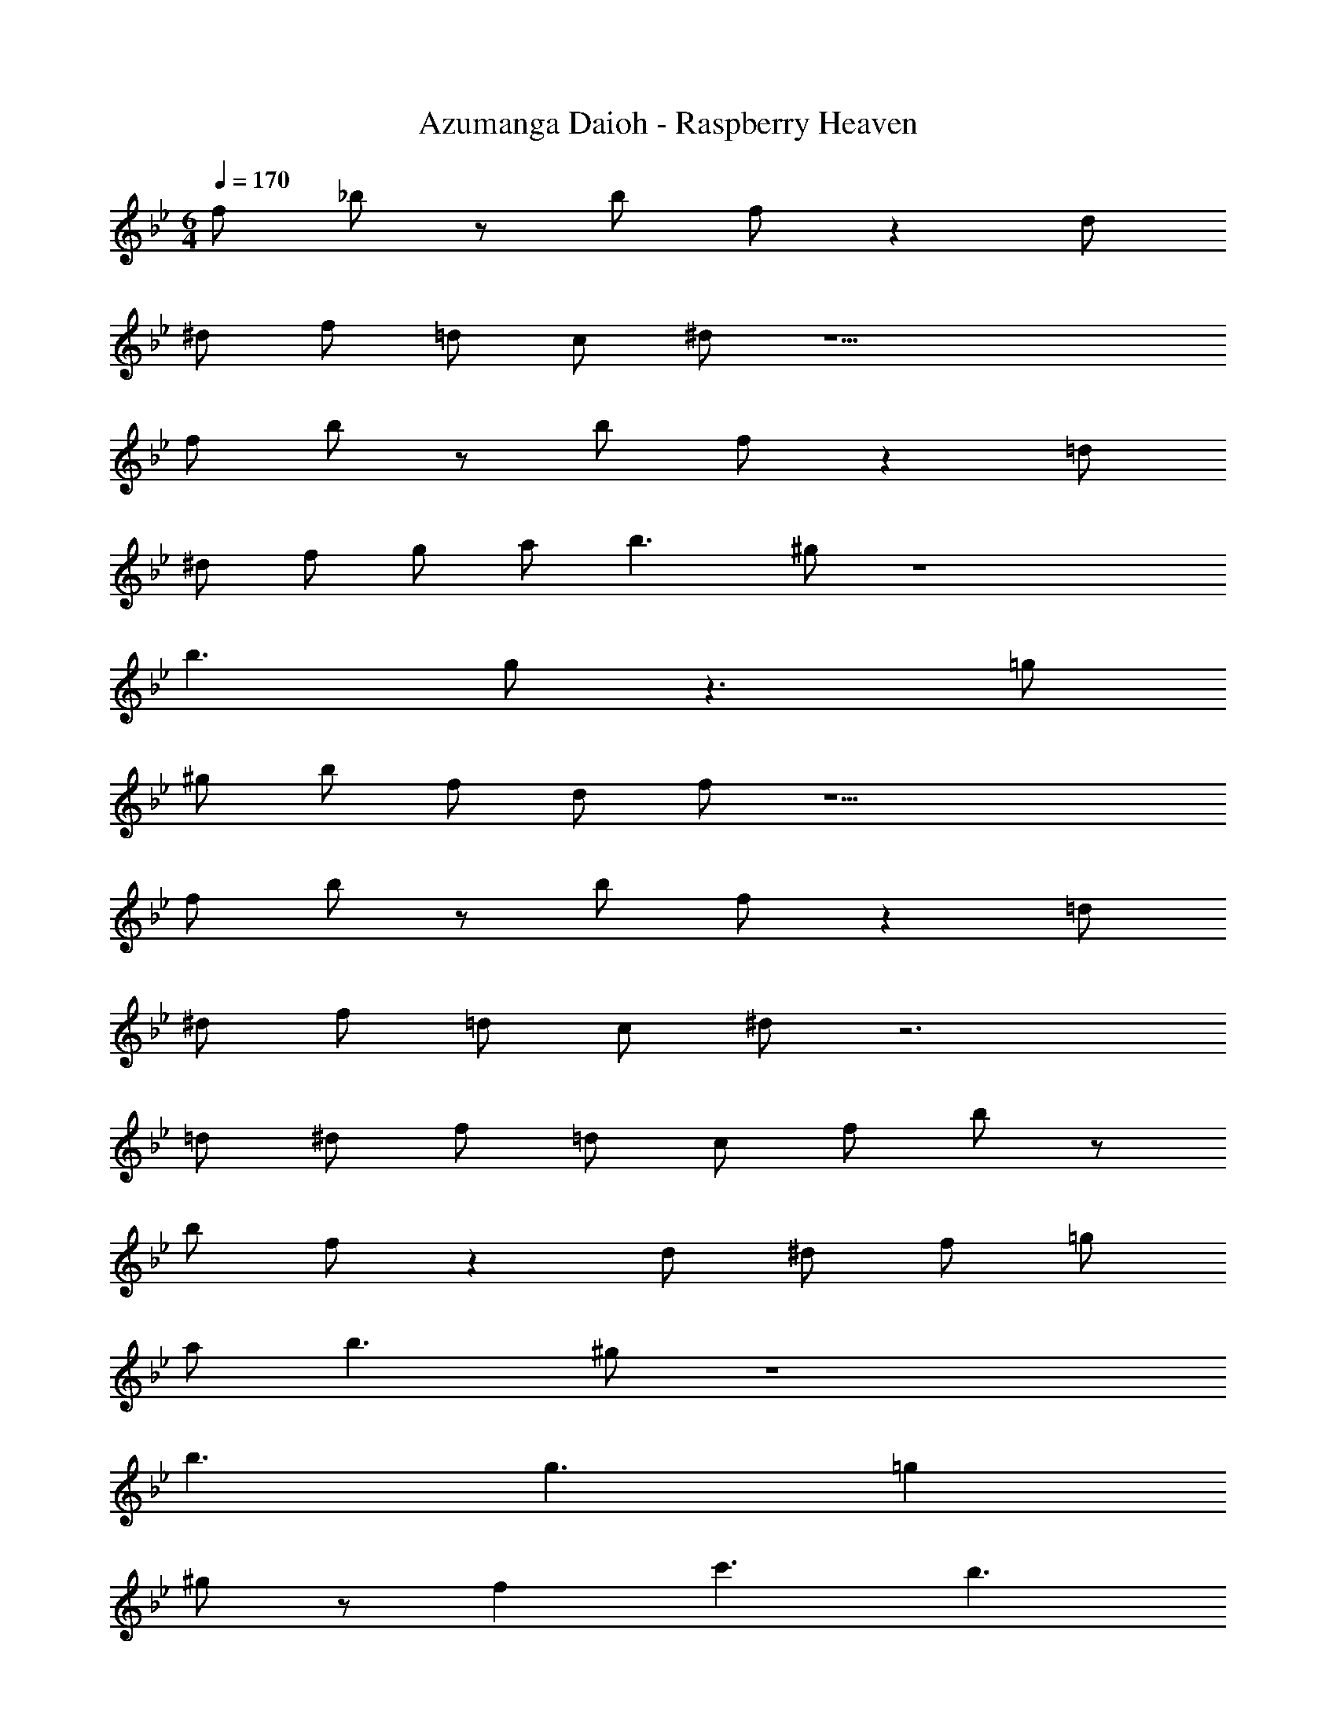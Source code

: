 X: 1
T: Azumanga Daioh - Raspberry Heaven
Z: ABC Generated by Starbound Composer
L: 1/4
M: 6/4
Q: 1/4=170
K: Bb
f/2 _b/2 z/2 b/2 f/2 z d/2 
^d/2 f/2 =d/2 c/2 ^d/2 z11/2 
f/2 b/2 z/2 b/2 f/2 z =d/2 
^d/2 f/2 g/2 a/2 b3/2 ^g/2 z4 
b3/2 g/2 z3/2 =g/2 
^g/2 b/2 f/2 d/2 f/2 z11/2 
f/2 b/2 z/2 b/2 f/2 z =d/2 
^d/2 f/2 =d/2 c/2 ^d/2 z3 
=d/2 ^d/2 f/2 =d/2 c/2 f/2 b/2 z/2 
b/2 f/2 z d/2 ^d/2 f/2 =g/2 
a/2 b3/2 ^g/2 z4 
b3/2 g3/2 =g 
^g/2 z/2 f c'3/2 b3/2 
g b f g2 
=g/2 ^g/2 b3 z 
g d =d z 
^d/2 f/2 =g3/2 ^g/2 b 
a =g f z 
^g d =d z 
^d/2 f/2 =g z g/2 ^g/2 
b z3 
b =g/2 z/2 a2 
b/2 c'/2 b3/2 a/2 f/2 z/2 
g2 z d/2 =d/2 
^d/2 f/2 g/2 z/2 f3/2 c'/2 
f/2 z/2 d/2 =d/2 ^d/2 f/2 g/2 z/2 
f g a b 
b/2 c' b/2 b f 
b ^d'/2 ^c' =c'/2 b 
f c'2 b 
b/2 c' b/2 b c' 
b ^c' b2 z3 
b b/2 =c' b/2 b 
f b =d'/2 c' b 
a/2 g2 g/2 a/2 b 
f/2 b f/2 b3 z 
b/2 c'/2 b f c'2 
b b/2 c' b/2 b 
f b ^d'/2 ^c' =c'/2 
b f c'2 
b b/2 c' b/2 b 
c' b ^c' b2 z3 
b b/2 =c' b/2 b 
f b =d'/2 c' b 
a/2 g2 g/2 a/2 b 
f/2 b f/2 b3 z 
b/2 c'/2 b ^c' b3/2 
f/2 b f/2 b f/2 b3 z 
b/2 =c'/2 b c' f/2 g/2 
a/2 c'/2 b9/2 
